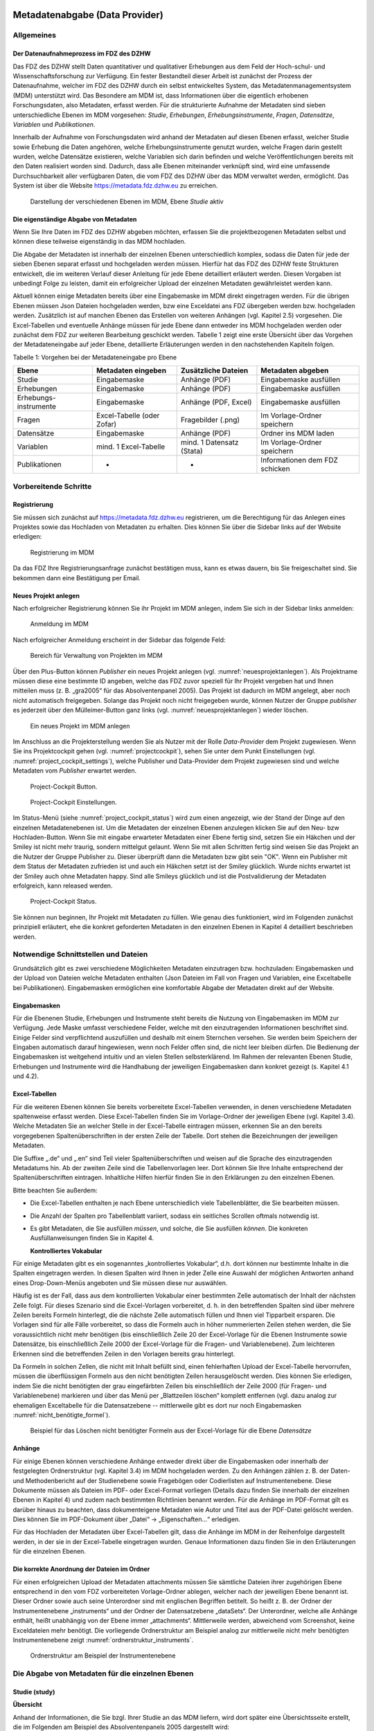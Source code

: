     .. _metadatenabgabe-label:

Metadatenabgabe (Data Provider)
===============================
.. index:: data provider, Datenaufnahme

Allgemeines
-----------

Der Datenaufnahmeprozess im FDZ des DZHW
~~~~~~~~~~~~~~~~~~~~~~~~~~~~~~~~~~~~~~~~

Das FDZ des DZHW stellt Daten quantitativer und qualitativer Erhebungen
aus dem Feld der Hoch-schul- und Wissenschaftsforschung zur Verfügung.
Ein fester Bestandteil dieser Arbeit ist zunächst der Prozess der
Datenaufnahme, welcher im FDZ des DZHW durch ein selbst entwickeltes
System, das Metadatenmanagementsystem (MDM) unterstützt wird. Das
Besondere am MDM ist, dass Informationen über die eigentlich erhobenen
Forschungsdaten, also Metadaten, erfasst werden. Für die strukturierte
Aufnahme der Metadaten sind sieben unterschiedliche Ebenen im MDM
vorgesehen: *Studie*, *Erhebungen*, *Erhebungsinstrumente*, *Fragen*,
*Datensätze*, *Variablen* und *Publikationen*.

Innerhalb der Aufnahme von Forschungsdaten wird anhand der Metadaten auf
diesen Ebenen erfasst, welcher Studie sowie Erhebung die Daten
angehören, welche Erhebungsinstrumente genutzt wurden, welche Fragen
darin gestellt wurden, welche Datensätze existieren, welche Variablen
sich darin befinden und welche Veröffentlichungen bereits mit den Daten
realisiert worden sind. Dadurch, dass alle Ebenen miteinander verknüpft
sind, wird eine umfassende Durchsuchbarkeit aller verfügbaren Daten, die
vom FDZ des DZHW über das MDM verwaltet werden, ermöglicht. Das System
ist über die Website https://metadata.fdz.dzhw.eu zu erreichen.


.. figure:: ./_static/01_de.png
   :name: mdm-ebenen

   Darstellung der verschiedenen Ebenen im MDM, Ebene *Studie* aktiv

Die eigenständige Abgabe von Metadaten
~~~~~~~~~~~~~~~~~~~~~~~~~~~~~~~~~~~~~~

Wenn Sie Ihre Daten im FDZ des DZHW abgeben möchten, erfassen Sie die
projektbezogenen Metadaten selbst und können diese teilweise
eigenständig in das MDM hochladen.

Die Abgabe der Metadaten ist innerhalb der einzelnen Ebenen
unterschiedlich komplex, sodass die Daten für jede der sieben Ebenen
separat erfasst und hochgeladen werden müssen. Hierfür hat das FDZ des
DZHW feste Strukturen entwickelt, die im weiteren Verlauf dieser
Anleitung für jede Ebene detailliert erläutert werden. Diesen Vorgaben
ist unbedingt Folge zu leisten, damit ein erfolgreicher Upload der
einzelnen Metadaten gewährleistet werden kann.

Aktuell können einige Metadaten bereits über eine Eingabemaske im MDM
direkt eingetragen werden. Für die übrigen Ebenen müssen Json Dateien
hochgeladen werden, bzw eine Exceldatei ans FDZ übergeben werden bzw.
hochgeladen werden.
Zusätzlich ist auf manchen Ebenen das Erstellen von
weiteren Anhängen (vgl. Kapitel 2.5) vorgesehen. Die Excel-Tabellen und
eventuelle Anhänge müssen für jede Ebene dann entweder ins MDM hochgeladen
werden oder zunächst dem
FDZ zur weiteren Bearbeitung geschickt werden. Tabelle 1 zeigt eine
erste Übersicht über das Vorgehen der Metadateneingabe auf jeder Ebene,
detaillierte Erläuterungen werden in den nachstehenden Kapiteln folgen.

Tabelle 1: Vorgehen bei der Metadateneingabe pro Ebene

+-----------------+-----------------+-----------------+-----------------+
| Ebene           | Metadaten       | Zusätzliche     | Metadaten       |
|                 | eingeben        | Dateien         | abgeben         |
+=================+=================+=================+=================+
| Studie          | Eingabemaske    | Anhänge (PDF)   | Eingabemaske    |
|                 |                 |                 | ausfüllen       |
+-----------------+-----------------+-----------------+-----------------+
| Erhebungen      | Eingabemaske    | Anhänge (PDF)   | Eingabemaske    |
|                 |                 |                 | ausfüllen       |
+-----------------+-----------------+-----------------+-----------------+
| Erhebungs-      | Eingabemaske    | Anhänge (PDF,   | Eingabemaske    |
| instrumente     |                 | Excel)          | ausfüllen       |
+-----------------+-----------------+-----------------+-----------------+
| Fragen          | Excel-Tabelle   | Fragebilder     | Im              |
|                 | (oder Zofar)    | (.png)          | Vorlage-Ordner  |
|                 |                 |                 | speichern       |
+-----------------+-----------------+-----------------+-----------------+
| Datensätze      | Eingabemaske    | Anhänge (PDF)   | Ordner ins MDM  |
|                 |                 |                 | laden           |
+-----------------+-----------------+-----------------+-----------------+
| Variablen       | mind. 1         | mind. 1         | Im              |
|                 | Excel-Tabelle   | Datensatz       | Vorlage-Ordner  |
|                 |                 | (Stata)         | speichern       |
+-----------------+-----------------+-----------------+-----------------+
| Publikationen   | -               | -               | Informationen   |
|                 |                 |                 | dem FDZ         |
|                 |                 |                 | schicken        |
+-----------------+-----------------+-----------------+-----------------+

Vorbereitende Schritte
----------------------

Registrierung
~~~~~~~~~~~~~

Sie müssen sich zunächst auf https://metadata.fdz.dzhw.eu registrieren,
um die Berechtigung für das Anlegen eines Projektes sowie das Hochladen
von Metadaten zu erhalten. Dies können Sie über die Sidebar links auf
der Website erledigen:


.. figure:: ./_static/02_de.png
   :name: registrierung

   Registrierung im MDM

Da das FDZ Ihre Registrierungsanfrage zunächst bestätigen muss, kann es
etwas dauern, bis Sie freigeschaltet sind. Sie bekommen dann eine
Bestätigung per Email.

Neues Projekt anlegen
~~~~~~~~~~~~~~~~~~~~~
.. index:: data provider, Datenaufnahme, Projekt anlegen

Nach erfolgreicher Registrierung können Sie ihr Projekt im MDM anlegen,
indem Sie sich in der Sidebar links anmelden:


.. figure:: ./_static/03_de.png
   :name: anmelden

   Anmeldung im MDM

Nach erfolgreicher Anmeldung erscheint in der Sidebar das folgende Feld:

.. figure:: ./_static/04_de.png
   :name: projektverwaltung

   Bereich für Verwaltung von Projekten im MDM

Über den Plus-Button können *Publisher* ein neues Projekt anlegen (vgl.
:numref:`neuesprojektanlegen`). Als Projektname müssen diese eine bestimmte ID
angeben, welche das FDZ zuvor speziell für Ihr Projekt vergeben hat und Ihnen
mitteilen muss (z. B. „gra2005“ für das Absolventenpanel 2005). Das
Projekt ist dadurch im MDM angelegt, aber noch nicht automatisch
freigegeben. Solange das Projekt noch nicht freigegeben wurde, können
Nutzer der Gruppe *publisher* es jederzeit über den Mülleimer-Button ganz links (vgl.
:numref:`neuesprojektanlegen`)
wieder löschen.

.. figure:: ./_static/05_de.png
   :name: neuesprojektanlegen

   Ein neues Projekt im MDM anlegen

Im Anschluss an die Projekterstellung werden Sie als Nutzer mit der Rolle
*Data-Provider* dem Projekt zugewiesen. Wenn Sie ins Projektcockpit gehen
(vgl. :numref:`projectcockpit`), sehen Sie unter dem Punkt Einstellungen
(vgl. :numref:`project_cockpit_settings`), welche Publisher und Data-Provider dem
Projekt zugewiesen sind und welche Metadaten vom *Publisher* erwartet werden.

.. figure:: ./_static/cockpit-button.png
   :name: projectcockpit

   Project-Cockpit Button.

.. figure:: ./_static/project_cockpit_settings.png
   :name: project_cockpit_settings

   Project-Cockpit Einstellungen.

Im Status-Menü (siehe :numref:`project_cockpit_status`) wird zum einen
angezeigt, wie der Stand der Dinge auf den einzelnen Metadatenebenen ist.
Um die Metadaten der einzelnen Ebenen anzulegen klicken Sie auf den Neu- bzw
Hochladen-Button. Wenn Sie mit eingabe erwarteter Metadaten einer Ebene fertig
sind, setzen Sie ein Häkchen und der Smiley ist nicht mehr traurig, sondern
mittelgut gelaunt.
Wenn Sie mit allen Schritten fertig sind
weisen Sie das Projekt an die Nutzer der Gruppe Publisher zu. Dieser überprüft
dann die Metadaten bzw gibt sein "OK".
Wenn ein Publisher mit dem Status der Metadaten zufrieden ist
und auch ein Häkchen setzt ist der Smiley glücklich. Wurde nichts erwartet ist
der Smiley auch ohne Metadaten happy. Sind alle Smileys glücklich und ist die
Postvalidierung der Metadaten erfolgreich, kann released
werden.

.. figure:: ./_static/project_cockpit_status.png
   :name: project_cockpit_status

   Project-Cockpit Status.




Sie können nun beginnen, Ihr Projekt mit Metadaten zu füllen. Wie genau
dies funktioniert, wird im Folgenden zunächst prinzipiell erläutert, ehe
die konkret geforderten Metadaten in den einzelnen Ebenen in Kapitel 4
detailliert beschrieben werden.

Notwendige Schnittstellen und Dateien
-------------------------------------

Grundsätzlich gibt es zwei verschiedene Möglichkeiten Metadaten
einzutragen bzw. hochzuladen: Eingabemasken und der Upload von Dateien welche
Metadaten enthalten (Json Dateien im Fall von Fragen und Variablen, eine
Exceltabelle bei Publikationen).
Eingabemasken ermöglichen eine komfortable Abgabe der Metadaten direkt
auf der Website.

Eingabemasken
~~~~~~~~~~~~~

Für die Ebenenen Studie, Erhebungen und Instrumente steht bereits die Nutzung
von Eingabemasken im MDM zur Verfügung. Jede Maske umfasst verschiedene
Felder, welche mit den einzutragenden Informationen beschriftet sind.
Einige Felder sind verpflichtend auszufüllen und deshalb mit einem
Sternchen versehen. Sie werden beim Speichern der Eingaben automatisch
darauf hingewiesen, wenn noch Felder offen sind, die nicht leer bleiben
dürfen. Die Bedienung der Eingabemasken ist weitgehend intuitiv und an
vielen Stellen selbsterklärend. Im Rahmen der relevanten Ebenen Studie,
Erhebungen und Instrumente wird die Handhabung der jeweiligen Eingabemasken dann
konkret gezeigt (s. Kapitel 4.1 und 4.2).

Excel-Tabellen
~~~~~~~~~~~~~~

Für die weiteren Ebenen können Sie bereits vorbereitete Excel-Tabellen
verwenden, in denen verschiedene Metadaten spaltenweise erfasst werden.
Diese Excel-Tabellen finden Sie im Vorlage-Ordner der jeweiligen Ebene
(vgl. Kapitel 3.4). Welche Metadaten Sie an welcher Stelle in der
Excel-Tabelle eintragen müssen, erkennen Sie an den bereits vorgegebenen
Spaltenüberschriften in der ersten Zeile der Tabelle. Dort stehen die
Bezeichnungen der jeweiligen Metadaten.

Die Suffixe „.de“ und „.en“ sind Teil vieler Spaltenüberschriften und
weisen auf die Sprache des einzutragenden Metadatums hin.
Ab der zweiten Zeile sind die Tabellenvorlagen leer. Dort können Sie Ihre
Inhalte entsprechend der Spaltenüberschriften eintragen. Inhaltliche
Hilfen hierfür finden Sie in den Erklärungen zu den einzelnen Ebenen.

Bitte beachten Sie außerdem:

-  Die Excel-Tabellen enthalten je nach Ebene unterschiedlich viele
   Tabellenblätter, die Sie bearbeiten müssen.

-  Die Anzahl der Spalten pro Tabellenblatt variiert, sodass ein
   seitliches Scrollen oftmals notwendig ist.

-  Es gibt Metadaten, die Sie ausfüllen *müssen*, und solche, die Sie
   ausfüllen *können*. Die konkreten Ausfüllanweisungen finden Sie in
   Kapitel 4.

   **Kontrolliertes Vokabular**

Für einige Metadaten gibt es ein sogenanntes „kontrolliertes Vokabular“,
d.h. dort können nur bestimmte Inhalte in die Spalten eingetragen
werden. In diesen Spalten wird Ihnen in jeder Zelle eine Auswahl der
möglichen Antworten anhand eines Drop-Down-Menüs angeboten und Sie
müssen diese nur auswählen.

Häufig ist es der Fall, dass aus dem kontrollierten Vokabular einer
bestimmten Zelle automatisch der Inhalt der nächsten Zelle folgt. Für
dieses Szenario sind die Excel-Vorlagen vorbereitet, d. h. in den
betreffenden Spalten sind über mehrere Zeilen bereits Formeln
hinterlegt, die die nächste Zelle automatisch füllen und Ihnen viel
Tipparbeit ersparen. Die Vorlagen sind für alle Fälle
vorbereitet, so dass die Formeln auch in höher nummerierten Zeilen
stehen werden, die Sie voraussichtlich nicht mehr benötigen (bis
einschließlich Zeile 20 der Excel-Vorlage für die Ebenen Instrumente
sowie Datensätze, bis einschließlich Zeile 2000 der Excel-Vorlage für
die Fragen- und Variablenebene). Zum leichteren Erkennen sind die
betreffenden Zeilen in den Vorlagen bereits grau hinterlegt.

Da Formeln in solchen Zellen, die nicht mit Inhalt befüllt sind,
einen fehlerhaften Upload der Excel-Tabelle hervorrufen,
müssen die überflüssigen Formeln aus den nicht benötigten Zeilen
herausgelöscht werden. Dies können Sie erledigen, indem Sie die nicht
benötigten der grau eingefärbten Zeilen bis einschließlich der Zeile 2000
(für Fragen- und Variablenebene) markieren und über das Menü per
„Blattzeilen löschen“ komplett entfernen (vgl. dazu analog zur ehemaligen
Exceltabelle für die Datensatzebene -- mittlerweile gibt es dort nur noch
Eingabemasken :numref:`nicht_benötigte_formel`).

.. figure:: ./_static/11_de.png
   :name: nicht_benötigte_formel

   Beispiel für das Löschen nicht benötigter Formeln aus der Excel-Vorlage für
   die Ebene *Datensätze*

Anhänge
~~~~~~~

Für einige Ebenen können verschiedene Anhänge entweder direkt über die
Eingabemasken oder innerhalb der festgelegten Ordnerstruktur (vgl.
Kapitel 3.4) im MDM hochgeladen werden. Zu den Anhängen zählen z. B. der
Daten- und Methodenbericht auf der Studienebene sowie Fragebögen oder
Codierlisten auf Instrumentenebene. Diese Dokumente müssen als Dateien
im PDF- oder Excel-Format vorliegen (Details dazu finden Sie innerhalb
der einzelnen Ebenen in Kapitel 4) und zudem nach bestimmten Richtlinien
benannt werden. Für die Anhänge im PDF-Format gilt es darüber hinaus zu
beachten, dass dokumenteigene Metadaten wie Autor und Titel aus der
PDF-Datei gelöscht werden. Dies können Sie im PDF-Dokument über „Datei“
-> „Eigenschaften…“ erledigen.

Für das Hochladen der Metadaten über Excel-Tabellen gilt, dass die
Anhänge im MDM in der Reihenfolge dargestellt werden, in der sie in der
Excel-Tabelle eingetragen wurden. Genaue Informationen dazu finden Sie
in den Erläuterungen für die einzelnen Ebenen.

Die korrekte Anordnung der Dateien im Ordner
~~~~~~~~~~~~~~~~~~~~~~~~~~~~~~~~~~~~~~~~~~~~

Für einen erfolgreichen Upload der Metadaten attachments müssen
Sie sämtliche Dateien ihrer zugehörigen Ebene entsprechend in den vom
FDZ vorbereiteten Vorlage-Ordner ablegen, welcher nach der jeweiligen
Ebene benannt ist. Dieser Ordner sowie auch seine Unterordner sind mit
englischen Begriffen betitelt. So heißt z. B. der Ordner der
Instrumentenebene „instruments“ und der Ordner der Datensatzebene
„dataSets“. Der Unterordner, welche alle Anhänge enthält, heißt
unabhängig von der Ebene immer „attachments“. Mittlerweile werden, abweichend
vom Screenshot, keine Exceldateien mehr benötigt. Die vorliegende Ordnerstruktur
am Beispiel analog zur mittlerweile nicht mehr benötigten Instrumentenebene
zeigt :numref:`ordnerstruktur_instruments`.

.. figure:: ./_static/12_de.png
   :name: ordnerstruktur_instruments

   Ordnerstruktur am Beispiel der Instrumentenebene

Die Abgabe von Metadaten für die einzelnen Ebenen
-------------------------------------------------

Studie (study)
~~~~~~~~~~~~~~

**Übersicht**

Anhand der Informationen, die Sie bzgl. Ihrer Studie an das MDM liefern,
wird dort später eine Übersichtsseite erstellt, die im Folgenden am
Beispiel des Absolventenpanels 2005 dargestellt wird:


.. figure:: ./_static/13_de.png
   :name: studienübersicht

   Studienübersicht im MDM am Beispiel des Absolventenpanels 2005

**Eine neue Studie anlegen**

Nachdem Sie ein neues Projekt erstellt haben (vgl. Kapitel 2.2), können
Sie nun innerhalb des Projektes eine Studie anlegen. Dazu finden Sie im
Reiter „Studien“ unten rechts auf der Seite einen orangefarbenen
Plus-Button. Wenn Sie mit dem Mauszeiger über diesen Button fahren,
erscheinen links davon zwei weiße Buttons (vgl. :numref:`studien_optionen`).

.. figure:: ./_static/14_de.png
   :name: studien_optionen

   Optionen für das Anlegen einer Studie

Mit einem Klick auf den weißen
Plus-Button öffnet sich die Eingabemaske, in der Sie Ihre Informationen
zur Studie ablegen können.

**Eingabemaske**

Die Eingabemaske auf Studienebene besteht aus den vier Abschnitten
„Details“, „Studienbeschreibung“, „Projektmitarbeiter(innen)“ sowie
„Materialien zu der Studie“. Der Abschnitt „Details“ ist der
umfangreichste und wird im Folgenden aufgrund der Veranschaulichung mit
bereits eingetragenen Informationen dargestellt (hier beispielhaft: 21.
Sozialerhebung):


.. figure:: ./_static/15_de.png
   :name: studienebene_eingabemaske

   Eingabemaske auf Studienebene, Abschnitt "Details" am Beispiel der 21.
   Sozialerhebung

Nach dem Öffnen der Eingabemaske erscheint ganz oben die aus ihrem
Projektnamen automatisch generierte ID für die Studienseite (s. rotes
Kästchen in :numref:`studienebene_eingabemaske`). Einige Felder, die Sie frei
ausfüllen können,
verfügen über einen Zeichenzähler, der Sie darüber informiert, wie viele
Zeichen Sie dort insgesamt eintragen dürfen und wie viele Zeichen Sie
bereits eingetragen haben (s. blaues Kästchen in
:numref:`studienebene_eingabemaske`). Außerdem
finden Sie teilweise Drop-Down-Menüs vor, in denen Sie aus vorgegebenen
Alternativen auswählen können (s. grünes Kästchen in
:numref:`studienebene_eingabemaske`).

Im zweiten Abschnitt der Eingabemaske müssen Sie eine Beschreibung Ihrer
Studie sowohl auf Deutsch als auch auf Englisch eingeben. Für ein
Beispiel ist im Folgenden die Beschreibung der 21. Sozialerhebung
abgebildet:


.. figure:: ./_static/16_de.png
   :name: eingabemaske_studienbeschreibung

   Eingabemaske auf Studienebene, Abschnitt "Studienbeschreibung" am Beispiel
   der 21. Sozialerhebung

Im dritten Abschnitt der Eingabemaske geben Sie die Mitarbeiter(innen)
Ihres Projekts ein. Für die Eingabe weiterer Personen klicken Sie
einfach auf den blauen Plus-Button (s.
:numref:`studienebene_eingabemaske_mitarbeiter`).
Wenn mindestens zwei
Personen eingetragen sind, erscheinen die Pfeil-Buttons als aktiv
(Farbwechsel von grau zu blau). Dann können Sie die Reihenfolge der
Personen ändern, indem Sie die Namen nach oben oder unten verschieben.
Links neben den bereits aufgeführten Personen erscheint in jeder Zeile
ein blauer Button mit einem Mülleimer-Symbol, mit dem Sie den jeweiligen
Namen wieder löschen können. Mit dem orangefarbenen Save-Button unten
rechts können Sie Ihre Eingaben jederzeit abspeichern. Dies müssen Sie
spätestens jetzt tun, da Sie ansonsten den letzten Abschnitt der
Eingabemaske („Materialien zu der Studie“) nicht bearbeiten können.

.. figure:: ./_static/17_de.png
   :name: studienebene_eingabemaske_mitarbeiter

   Eingabemaske auf Studienebene, Abschnitt "Projektmitarbeiter(innen)"

Im vierten und letzten Abschnitt der Eingabemaske können Sie Materialien
zur Studie ablegen. Dazu klicken Sie auf den blauen Plus-Button (s.
:numref:`eingabemaske_studie_materialien`), woraufhin sich ein Dialog öffnet,
in dem Sie eine Datei hochladen und diese näher beschreiben können.
Die hier relevanten Materialien sind momentan der deutsch- und
englischsprachige Daten- und Methodenbericht (DMB) sowie eine
englischsprachige *study overview*. [1]_ Die Eingaben müssen Sie
anschließend über den orangefarbenen Save-Button abspeichern.
Mit den Pfeil-Buttons können Sie dann ggf. die Reihenfolge bereits
eingegebener Materialien verändern. Wenn Sie eine geänderte Reihenfolge
beibehalten möchten, müssen Sie erneut speichern.

.. figure:: ./_static/18_de.png
   :name: eingabemaske_studie_materialien

   Eingabemasken auf Studienebene, Abschnitt "Materialien zu der Studie"

**Editieren und historisieren**

Falls Sie Ihre Informationen auf Studienebene nicht in einem Vorgang
eingeben und hochladen können oder möchten, ist es immer möglich, dass
Sie Ihre bisherigen Eingaben abspeichern und zu einem späteren Zeitpunkt
weiter bearbeiten. Hierfür wird Ihnen im Reiter „Studien“ am rechten
Rand neben Ihrer Studie ein Stift-Button angezeigt, über den Sie wieder
in die Eingabemaske gelangen (s. :numref:`bearbeitung_gespeicherte_studie`).

.. figure:: ./_static/19_de.png
   :name: bearbeitung_gespeicherte_studie

   Weitere Bearbeitung einer bereits abgespeicherten Studie

Ebenso können Sie ältere Versionen Ihrer abgespeicherten Eingaben
wiederherstellen, indem Sie im Bearbeitungsmodus den
Historisierungs-Button (blauer Pfeil-Button über dem Save-Button unten
rechts auf der Seite) verwenden (s. :numref:`versionierung`).


.. figure:: ./_static/20_de.png
   :name: versionierung

   Ältere Versionen einer Studie wiederherstellen

Bei einem Klick auf den Historisierungs-Button öffnet sich ein Dialog,
der die verschiedenen Versionen der Studie anzeigt (s. :numref:`historisierung_studie`). Zudem
sind der Name des Nutzers, der die entsprechende Version der Studie
gespeichert hat, sowie das Änderungsdatum sichtbar. Durch Klicken auf
die Version wird diese wiederhergestellt, aber nicht automatisch als
aktuelle Version gespeichert. Dies müsste über einen Klick auf den
Save-Button erfolgen. Zu beachten ist, dass Materialien zur Studie nicht
historisiert werden.


.. figure:: ./_static/21_de.png
   :name: historisierung_studie

   Dialog zur Historisierung innerhalb einer Studie

Erhebungen (surveys)
~~~~~~~~~~~~~~~~~~~~

**Übersicht**

Mit den Informationen über die Erhebung(en), die Sie innerhalb Ihrer
Studie durchgeführt haben, wird im MDM folgende Übersichtsseite
erstellt:

.. figure:: ./_static/22_de.png
   :name: erhebungsübersicht

   Erhebungsübersicht im MDM am Beispiel der ersten Welle (Bachelor) im Absolventenpanel 2005


**Eine neue Erhebung anlegen**

Wenn Sie eine Studie angelegt haben (vgl. Kapitel 4.1), können Sie über
den Reiter „Erhebungen“ eine neue Erhebung innerhalb Ihrer Studie
erstellen. Hierzu finden Sie unten rechts auf der Seite – ebenso wie bei
der Studie – einen orangefarbenen Plus-Button (vgl. :numref:`optionen_studie_anlegen`). Wenn
Sie mit dem Mauszeiger darüberfahren, erscheinen die beiden weißen
Buttons, von denen Sie den Plus-Button anklicken, um die Eingabemaske zu
öffnen. Bitte beachten Sie, dass Sie mehrere Erhebungen über die
Eingabemaske in der richtigen Reihenfolge eingeben müssen, da die IDs
beim Anlegen einer neuen Erhebung automatisch generiert werden und sich
später nicht mehr verändern lassen.

.. figure:: ./_static/23_de.png
   :name: optionen_studie_anlegen

   Optionen für das Anlegen einer Erhebung

**Eingabemaske**

Die Eingabemaske auf Erhebungsebene besteht aus den drei Abschnitten
„Details“, „Weitere Informationen zum Rücklauf“ sowie „Materialien zu
der Erhebung“. Im Folgenden wird der Abschnitt „Details“ – aufgrund der
Länge in zwei Teilen – dargestellt:

.. figure:: ./_static/24_de.png
   :name: eingabemaske_erhebung_details_1

   Eingabemaske der Erhebungsebene, Abschnitt "Details" Teil 1

Beim Anlegen einer Erhebung wird automatisch die ID auf Basis des
Projektnamens generiert (s. rotes Kästchen, :numref:`eingabemaske_erhebung_details_1`,
hier als Beispiel der 21. Sozialerhebung). Neben den bereits aus der Studienebene
bekannten Funktionen gibt es in dieser Eingabemaske zusätzlich eine
Kalenderfunktion (s. blaue Kästchen, :numref:`eingabemaske_erhebung_details_1`),
welche die Feldzeit des
Projekts erfasst und in :numref:`kalender_erhebung` dargestellt ist:


.. figure:: ./_static/25_de.png
   :name: kalender_erhebung

   Kalenderfunktion auf der Erhebungsebene

Im zweiten Teil der Eingabemaske für die Erhebungsebene gibt es die
Besonderheit, dass sich die Rücklaufquote automatisch ermitteln lässt
(s. :numref:`eingabemaske_erhebungsebene_details_2`). Sie können den Rücklauf auch manuell eingeben. Hierbei ist
zu jedoch beachten, dass sich bereits eingegebene Zahlen bei Brutto- und
Netto-Stichprobe bei nicht automatisch anpassen.

.. figure:: ./_static/26_de.png
   :name: eingabemaske_erhebungsebene_details_2

   Eingabemaske der Erhebungsebene, Abschnitt "Details" Teil 2

Um den nächsten Abschnitt in der Eingabemaske („Weitere Informationen
zum Rücklauf“ [2]_) bearbeiten zu können, müssen Sie die bisherigen
Eingaben abspeichern. Dann können Sie deutschsprachige und/oder
englischsprachige Grafiken zum Rücklauf entweder über den blauen
Plus-Button oder per Drag & Drop hochladen und dann mit dem Save-Button
speichern. Diese Grafiken dürfen im svg-, png- oder auch PDF-Format
vorliegen. Über den Button mit dem Mülleimer-Symbol lassen sich
hochgeladene Dateien wieder löschen (s. :numref:`weitere_infos_rücklauf`).


.. figure:: ./_static/27_de.png
   :name: weitere_infos_rücklauf

   Eingabemaske der Erhebungsebene, Abschnitt „Weitere Informationen zum Rücklauf“

Im letzten Abschnitt der Eingabemaske können – wie auch bei der Studie –
Materialien hinzugefügt werden (s. :numref:`eingabemaske_erhebung_materialien`).
Die Funktionsweise ist identisch zu der auf Studienebene. [3]_

.. figure:: ./_static/28_de.png
   :name: eingabemaske_erhebung_materialien

   Eingabemaske der Erhebungsebene, Abschnitt „Materialien zu der Erhebung“

**Editieren und historisieren**

Falls Sie Ihre Informationen auf Erhebungsebene nicht in einem Vorgang
eingeben und hochladen können oder möchten, ist es immer möglich, dass
Sie Ihre bisherigen Eingaben abspeichern und zu einem späteren Zeitpunkt
weiter bearbeiten. Hierfür wird Ihnen im Reiter „Erhebungen“ am rechten
Rand ein Stift-Button angezeigt, über den Sie wieder in die Eingabemaske
gelangen. Außerdem finden Sie dort auch einen Button mit
Mülleimer-Symbol, mit dem Sie die Erhebung komplett löschen können (s.
:numref:`bearbeitung_erhebung`).

.. figure:: ./_static/29_de.png
   :name: bearbeitung_erhebung

   Weitere Bearbeitung einer bereits abgespeicherten Erhebung

Es ist außerdem möglich, ältere Versionen der bereits gespeicherten
Eingaben wiederherzustellen. Im Bearbeitungsmodus gibt es auch auf der
Erhebungsebene einen Historisierungs-Button, den Sie rechts unten über
dem Save-Button betätigen können (s. :numref:`version_erhebung_wiederherstellen`).

.. figure:: ./_static/30_de.png
   :name: version_erhebung_wiederherstellen

   Ältere Versionen einer Erhebung wiederherstellen

Bei einem Klick auf den Historisierungs-Button öffnet sich ein Dialog,
der die verschiedenen Versionen der Erhebung anzeigt (s. :numref:`historisierungsdialog_erhebung`). Zudem
sind der Name des Nutzers, der die entsprechende Version der Studie
gespeichert hat, sowie das Änderungsdatum sichtbar. Durch Klicken auf
die Version wird diese wiederhergestellt, aber nicht automatisch als
aktuelle Version gespeichert. Dies müsste über einen Klick auf den
Save-Button erfolgen. Zu beachten ist, dass Materialien zur Erhebung
nicht historisiert werden.

.. figure:: ./_static/31_de.png
   :name: historisierungsdialog_erhebung

   Dialog zur Historisierung innerhalb einer Erhebung

Erhebungsinstrumente (instruments)
~~~~~~~~~~~~~~~~~~~~~~~~~~~~~~~~~~

**Übersicht**

Wenn Sie Informationen über Ihre Erhebungsinstrumente aufnehmen, wird
folgende Übersicht im MDM erstellt:

.. figure:: ./_static/32_0.png
   :name: instrumentenübersicht_fragebogen

   Instrumentenübersicht im MDM am Beispiel des Fragebogens der ersten Welle im Absolventenpanel 2005

**Eingabemaske**

Erhebungsinstrumente lassen sich per Eingabemaske erfassen und editieren.
Dafür darf die Studie aktuell nicht released sein.
Um ein Erhebungsinstrument mittels Eingabemaske anzulegen muss man sich im Datenaufbereitungsprojekt im
Instrumentereiter befinden. Anschließend wird der Plusbutton gedrückt und es öffnet sich
der Dialog um ein neues Instrument anzulegen.

.. figure:: ./_static/add_instrument_de.png
   :scale: 50 %
   :name: instruments_plusbutton

   Plusbutton


.. figure:: ./_static/add_instrument_manually_de.png
   :scale: 50 %
   :name: instruments_manuell_anlegen

   Manuelles Anlegen des Instruments.


Die Eingabemaske besteht
aus den Pflichtfeldern Beschreibung, Titel, Typ und Erhebung, sowie
den nicht verpflichtenden Feldern Untertitel und Anmerkungen.

Des weiteren können weitere Materialien zum Instrument
hochgeladen werden. Um weitere Materialien hochzuladen muss zunächst das Instrument abgespeichert sein.
Im Anschluss muss der Plusbutton gedrückt werden, woraufhin sich ein Dialog öffnet (s.
:numref:`instruments_anhang_dialog`), in welchem der Anhang hochgeladen werden kann und Metadaten zur Datei
eingegeben werden können. Um die Datei hochzuladen wird auf den Büroklammer-Button gedrückt und es öffnet sich ein
weiterer Dialog. Alle Felder dieses Dialogs sind verpflichtend. Anschließend lässt sich der Anhang mit dem
Speichern-Button (Diskettensymbol unten rechts) speichern.


.. figure:: ./_static/instruments_anhang_dialog.png
   :name: instruments_anhang_dialog

   Instrumente Anhang


Zu den möglichen Anhängen zählen z. B. Fragebögen, Variablenfragebögen
sowie Filterführungsdiagramme [4]_. Diese müssen als PDF-Dateien
vorliegen. [5]_ Außerdem können an dieser Stelle Codierlisten, welche
als Excel-Tabelle vorliegen müssen, erfasst werden. Alle Anhänge werden
im Ordner *attachments* abgelegt.

Für den Upload der Dateien ins MDM muss die Ordnerstruktur wie in
:numref:`ordnerstruktur_instruments_2` vorliegen.

.. figure:: ./_static/32_1_de.png
   :name: ordnerstruktur_instruments_2

   Ordnerstruktur: Inhalt des Ordners instruments

Hochladen können Sie den Ordner im Reiter Instrumente entweder über den
orangefarbenen Plus-Button (unten rechts) oder per Drag & Drop.

Fragen (questions) [6]_
~~~~~~~~~~~~~~~~~~~~~~~

**Übersicht**

Zu den einzelnen Fragen eines Instruments (sprich: Fragebogen) können
Sie Informationen in das MDM übermitteln, in welchem dann für jede Frage
folgende Übersichtsseite erstellt wird:


.. figure:: ./_static/33_de.png
   :name: fragenübersicht

   Fragenübersicht im MDM am Beispiel der Frage 1.1 des Fragebogens der ersten
   Welle im Absolventenpanel 2005

Auf dieser Ebene werden Informationen über alle Fragen für jedes
einzelne Erhebungsinstrument einer Studie abgeben. Der
Einspeisungsprozess dieser Informationen hängt vom Typ des
Erhebungsinstrumentes ab. Während Daten aus Onlinebefragungen, die mit
ZOFAR, dem Datenerhebungssystem den DZHW, durchgeführt wurden, direkt
aus dem System heraus extrahiert werden (siehe **Questions (ZOFAR)**),
müssen Daten aus allen anderweitig durchgeführten Befragungen – sowohl
andere Onlinebefragungen als auch PAPI-Befragungen – manuell erfasst
werden (siehe **Questions (manuell)**). Im Folgenden werden beide
Vorgehensweisen schrittweise beschrieben.

Questions (manuell)
~~~~~~~~~~~~~~~~~~~

**Excel-Tabelle**

Um Metadaten auf der Fragenebene in manueller Weise zu erfassen, müssen
Sie die Excel-Datei *questions.xlsx* ausfüllen, welche die beiden
Tabellenblätter *questions* und *images* beinhaltet. Sie können alle
Fragen aus allen Erhebungsinstrumenten in einer einzigen Exceltabelle
erfassen:

Tabelle 3: Ausfüllanweisungen für die Excel-Tabelle "questions"

+-----------------------+-----------------------+-----------------------+
| **Tabellenblatt 1:                                                    |
| questions**                                                           |
+=======================+=======================+=======================+
| Es können mehrere                                                     |
| Fragen eingetragen                                                    |
| werden (= mehrere                                                     |
| Zeilen möglich, eine                                                  |
| Frage pro Zeile)                                                      |
+-----------------------+-----------------------+-----------------------+
| **Spaltenüberschrift**| **Muss ich das        | **Was muss ich        |
|                       | ausfüllen?**          | eintragen?**          |
+-----------------------+-----------------------+-----------------------+
| indexInInstrument     | Ja                    | Nummer der Frage im   |
|                       |                       | Fragebogen, nach der  |
|                       |                       | die Reihenfolge       |
|                       |                       | festgelegt wird       |
|                       |                       | (ganzzahlig)          |
+-----------------------+-----------------------+-----------------------+
| questionNumber        | Ja                    | Fragenummer,          |
|                       |                       | idealerweise          |
|                       |                       | selbsterklärend aus   |
|                       |                       | Instrument (z. B.     |
|                       |                       | 1.1)                  |
+-----------------------+-----------------------+-----------------------+
| instrumentNumber      | Ja                    | Nummer des            |
|                       |                       | Instruments           |
+-----------------------+-----------------------+-----------------------+
| questionsText.de/en   | Ja                    | „Übergreifender“      |
|                       |                       | Fragetext, bei        |
|                       |                       | Itembatterien oder    |
|                       |                       | komplexen Fragen der  |
|                       |                       | einleitende           |
|                       |                       | Fragetext. Bei        |
|                       |                       | „einfachen“           |
|                       |                       | Fragetypen der        |
|                       |                       | komplette Fragetext.  |
+-----------------------+-----------------------+-----------------------+
| instruction.de/en     | Nein                  | wenn vorhanden,       |
|                       |                       | Anweisungstext der    |
|                       |                       | Frage                 |
+-----------------------+-----------------------+-----------------------+
| introduction.de/en    | Nein                  | wenn vorhanden,       |
|                       |                       | Einleitungstext der   |
|                       |                       | Frage                 |
+-----------------------+-----------------------+-----------------------+
| type.de/en            | Ja                    | de: „Einfachnennung“, |
|                       |                       | „Offen“,              |
|                       |                       | „Mehrfachnennung“,    |
|                       |                       | „Itembatterie“ oder   |
|                       |                       | „Matrix“ (eine        |
|                       |                       | Anleitung zur         |
|                       |                       | Einteilung der        |
|                       |                       | verschiedenen         |
|                       |                       | Fragetypen kann unter |
|                       |                       | https://github.com/dz |
|                       |                       | hw/metadatamanagement |
|                       |                       | /files/1421895/Anleit |
|                       |                       | ung_Vergabe_Fragetype |
|                       |                       | n.docx                |
|                       |                       | gefunden werden)      |
|                       |                       |                       |
|                       |                       | en: „Single Choice“,  |
|                       |                       | „Open“, „Multiple     |
|                       |                       | Choice“, „Item Set“   |
|                       |                       | or „Grid“.            |
+-----------------------+-----------------------+-----------------------+
| topic.de/en           | Nein                  | Themenblock, in dem   |
|                       |                       | die Frage im          |
|                       |                       | Instrument            |
|                       |                       | eingeordnet ist       |
|                       |                       | (idealerweise direkt  |
|                       |                       | aus Instrument        |
|                       |                       | entnehmbar)           |
+-----------------------+-----------------------+-----------------------+
| successorNumbers      | Nein                  | Fragenummern der      |
|                       |                       | nachfolgenden         |
|                       |                       | Frage(n) (Angabe in   |
|                       |                       | einer Zeile durch     |
|                       |                       | Komma getrennt)       |
+-----------------------+-----------------------+-----------------------+
| technicalRepresentati | x\*                   | Herkunft des          |
| on.type               |                       | Codeschnipsels (z. B. |
|                       |                       | „ZOFAR-Question       |
|                       |                       | Markup Language“)     |
+-----------------------+-----------------------+-----------------------+
| technicalRepresentati | x\*                   | Technische Sprache    |
| on.language           |                       | des Codeschnipsels    |
|                       |                       | (z. B. XML)           |
+-----------------------+-----------------------+-----------------------+
| technicalRepresentati | x\*                   | Codeschnipsel, um     |
| on.source             |                       | Frage technisch       |
|                       |                       | abbilden zu können    |
|                       |                       | (z. B. QML-Schnipsel) |
+-----------------------+-----------------------+-----------------------+
| additionalQuestionTex | Nein                  | Weitere Ausführungen  |
| t.de/.en              |                       | der Frage, die nicht  |
|                       |                       | im Fragetext stehen,  |
|                       |                       | wie z. B. der         |
|                       |                       | Itemtext (bei         |
|                       |                       | Itembatterien) oder   |
|                       |                       | Antworttext (bei      |
|                       |                       | Mehrfachnennungen).   |
|                       |                       | Aktuell ist diese     |
|                       |                       | Information für den   |
|                       |                       | Nutzenden des MDM     |
|                       |                       | nicht sichtbar,       |
|                       |                       | sondern wird nur bei  |
|                       |                       | einer Volltextsuche   |
|                       |                       | berücksichtigt.       |
+-----------------------+-----------------------+-----------------------+
| annotations.de/en     | Nein                  | Anmerkungen zur Frage |
+-----------------------+-----------------------+-----------------------+

x\* = nur, wenn technicalRepresentation vorhanden (wird dann automatisch
von ZOFAR geliefert)

+-----------------------+-----------------------+-----------------------+
| **Tabellenblatt 2:                                                    |
| images**                                                              |
+=======================+=======================+=======================+
| Es können mehrere                                                     |
| Bilder eingetragen                                                    |
| werden (= mehrere                                                     |
| Zeilen möglich, ein                                                   |
| Bild pro Zeile)                                                       |
+-----------------------+-----------------------+-----------------------+
| **Spaltenüberschrift**| **Muss ich das        | **Was muss ich        |
|                       | ausfüllen?**          | eintragen?**          |
+-----------------------+-----------------------+-----------------------+
| fileName              | Ja                    | Dateiname des Bildes  |
|                       |                       | (z.B. „1.1_1.png“)    |
+-----------------------+-----------------------+-----------------------+
| questionNumber        | Ja                    | Dem Bild zugeordnete  |
|                       |                       | Fragenummer           |
+-----------------------+-----------------------+-----------------------+
| instrumentNumber      | Ja                    | Nummer des zum Bild   |
|                       |                       | gehörenden            |
|                       |                       | Instruments           |
+-----------------------+-----------------------+-----------------------+
| language              | Ja                    | Sprache des Bildes    |
|                       |                       |                       |
|                       |                       | *Bitte verwenden Sie  |
|                       |                       | eine Abkürzung nach   |
|                       |                       | ISO 639-1*:           |
|                       |                       | z. B. „de“, „en“      |
+-----------------------+-----------------------+-----------------------+
| indexInQuestion       | Ja                    | Auf das wievielte     |
|                       |                       | Bild der Frage        |
|                       |                       | bezieht sich die      |
|                       |                       | Zeile? (Liegt pro     |
|                       |                       | Frage nur ein Bild    |
|                       |                       | vor, steht hier immer |
|                       |                       | 1)                    |
+-----------------------+-----------------------+-----------------------+

Mit dem zweiten Tabellenblatt *images* erfassen Sie Informationen zu den
Fragebildern, welche Sie für jede Frage mit hochladen müssen. Zu jeder
Frage muss mindestens ein Bild (es können auch mehrere sein) im
png-Format vorhanden sein. Die Fragebilder können z. B. mit Ragtime
extrahiert werden, sofern der Fragebogen auch mit Ragtime erstellt
wurde. Ansonsten lassen sich die Fragebilder auch aus einer PDF-Datei
erstellen. [7]_ Anleitung für beiden Varianten finden Sie unter
https://github.com/dzhw/metadatamanagement-io/wiki/Bilderfassung-aus-RagTime
und
https://github.com/dzhw/metadatamanagement-io/wiki/Bilderfassung-aus-pdf.

Die fertig ausgefüllte Excel-Datei sowie die Bilder zu den Fragen
speichern Sie dann in dem Ordner, den das FDZ für Sie vorbereitet hat.
Das FDZ greift daraufhin auf die Dateien zu, verarbeitet sie weiter und
lädt die Metadaten für die Fragenebene dann selbst ins MDM.

Questions (Zofar)
~~~~~~~~~~~~~~~~~

Bei Onlinebefragungen mit Zofar können die Metadaten für Fragen
automatisch extrahiert werden (.jsons + .pngs).

Der Prozess befindet sich gerade im Aufbau...

Datensätze (dataSets)
~~~~~~~~~~~~~~~~~~~~~

**Übersicht**

Mit den Informationen über die Datensätze, welche Sie aus den Daten
Ihrer Studie erstellt haben, wird für jeden dieser Datensätze folgende
Übersicht im MDM angezeigt:


.. figure:: ./_static/34_0.png
   :name: datensatzübersicht

   Datensatzübersicht im MDM am Beispiel des Personendatensatzes (Bachelor) im Absolventenpanel 2005

**Eingabemaske**

Datensätze lassen sich auch per Eingabemaske anlegen und editieren.
Hierfür muss man auf den Reiter Datensätze klicken (:numref:`mdm-ebenen`),
anschließend auf das Plussymbol (:numref:`neuerdatensatz`) in der unteren rechten Ecke klicken und dann auf das Stiftsymbol (:numref:`stiftdatensatz`)
("Klicken um einen Datensatz manuell zu erstellen").

.. figure:: ./_static/new_dataset_de.png
   :name: neuerdatensatz

   Neuen Datensatz hinzufügen.

.. figure:: ./_static/new_dataset_step2_de.png
   :name: stiftdatensatz

   Klicken um einen Datensatz manuell zu erstellen.

Die mit * markierten Felder sind verpflichtend.
Die verknüpften Erhebungen werden nach einem Klick in das Feld "Erhebungen" automatisch
vorgeschlagen und können per Klick ausgewählt werden.
Im Anschluss werden die Subdatensätze per Eingabemaske auf der selben Seite eingegeben.
Weitere Subdatensätze können per Klick auf das Plussymbol hinzugefügt werden.
Nachdem gespeichert wurde, lassen sich weitere Materialien zum Datensatz hinzufügen.

Wenn Sie Materialien auf Ebene der Datensätze haben, können Sie diese
auch hier wieder im Ordner *attachments* ablegen. [9]_

Variablen (variables) [10]_
~~~~~~~~~~~~~~~~~~~~~~~~~~~

**Übersicht**

Anhand der Informationen, die Sie auf Ebene der Variablen abgeben, wird
für jede Variable eine Übersichtsseite im MDM erstellt:


.. figure:: ./_static/35_de.png
   :name: variablenübersicht

   Variablenübersicht im MDM am Beispiel der Variable "1. Studium: Beginn
   (Semester)" im Absolventenpanel 2005, erste Welle (BA)

Die Erstellung der Variablenebene beinhaltet einerseits recht viel
Aufwand, da für jeden Datensatz eine eigene Excel-Tabelle mit
Informationen zu allen Variablen geliefert werden muss. Viele
Informationen müssen manuell eingetragen werden, einige können – sofern
die Befragung über Zofar stattgefunden hat – auch direkt aus Zofar
extrahiert werden oder sogar aus der Excel-Tabelle der Frageebene
importiert werden.

Die Variablenebene ist andererseits sehr wertvoll im Hinblick auf die
Nachnutzbarkeit der Forschungsdaten. Wenn Metadaten auf dieser Ebene
vorhanden sind, können die dazugehörigen Daten auch aus inhaltlicher
Sicht umfassend durchsucht werden, sodass Analysepotential auch für sehr
spezielle Fragestellungen direkt sichtbar wird.

Für die Darstellung der Metadatenaufnahme auf Variablenebene gilt es
noch folgende Dinge zu beachten:

-  Wenn Sie mehrere Datensätze liefern: Es darf kein Variablenname
   doppelt vorkommen.

-  Missings müssen global definiert sein, d. h. sie müssen für alle
   Variablen eines Datensatzes gelten.

**Excel-Tabelle**

Ausfüllen müssen Sie je nach Anzahl der Datensätze mindestens eine
Excel-Datei mit dem Namen *vimport_ds\ *\ **Nr.**\ *.xlsx*, wobei die
**„\ Nr.\ “** im Dateinamen der Nummer des dazugehörigen Datensatzes
entsprechen muss, d. h. die Variablen des Datensatzes mit der Nummer 1
muss *vimport_ds1.xlsx* heißen usw. Die Datei enthält die beiden
Tabellenblätter *variables* und *relatedQuestions*.

Tabelle 5: Ausfüllanweisungen für die Excel-Tabelle "vimport_ds*Nr*."

+-----------------------+-----------------------+-----------------------+
| **Tabellenblatt 1:                                                    |
| variables**                                                           |
+=======================+=======================+=======================+
| Es können mehrere                                                     |
| Variablen eingetragen                                                 |
| werden (= mehrere                                                     |
| Zeilen möglich, eine                                                  |
| Variable pro Zeile)                                                   |
+-----------------------+-----------------------+-----------------------+
| **Spaltenüberschrift**| **Muss ich das        | **Was muss ich        |
|                       | ausfüllen?**          | eintragen?**          |
+-----------------------+-----------------------+-----------------------+
| name                  | Ja                    | Variablenname         |
+-----------------------+-----------------------+-----------------------+
| surveyNumbers         | Ja\*                  | Angabe aller der      |
|                       |                       | Variablen zugehörigen |
|                       |                       | Erhebungsnummern (in  |
|                       |                       | einer Zelle durch     |
|                       |                       | Komma getrennt)       |
+-----------------------+-----------------------+-----------------------+
| scaleLevel.de/.en     | Ja                    | de: „nominal“,        |
|                       |                       | „ordinal“,            |
|                       |                       | „intervall“ oder      |
|                       |                       | „verhältnis“          |
|                       |                       | en: „nominal“,        |
|                       |                       | „ordinal“,            |
|                       |                       | „intervall“ or        |
|                       |                       | „ratio“               |
+-----------------------+-----------------------+-----------------------+
| panelIdentifier       | Nein\*                | Identifier zur        |
|                       |                       | eindeutigen Zuordnung |
|                       |                       | von Panelvariablen.   |
|                       |                       | Präfix muss aus der   |
|                       |                       | Projekt-ID + Nummer   |
|                       |                       | des Datensatzes       |
|                       |                       | bestehen (Beispiel:   |
|                       |                       | *gra2005-ds1*), der   |
|                       |                       | hintere Teil des      |
|                       |                       | Identifiers ist       |
|                       |                       | beliebig wählbar,     |
|                       |                       | muss aber eindeutig   |
|                       |                       | sein.                 |
|                       |                       | Beispiel: Sind die    |
|                       |                       | Variablen *astu01a*   |
|                       |                       | und *bstu01a* aus dem |
|                       |                       | 1. Datensatz des      |
|                       |                       | Projekts *gra2005*    |
|                       |                       | Panelvariablen, so    |
|                       |                       | könnte der Identifier |
|                       |                       | *gra2005-ds1-stu01a*  |
|                       |                       | lauten.               |
+-----------------------+-----------------------+-----------------------+
| annotations.de/en     | Nein                  | Anmerkungen zur       |
|                       |                       | Variablen             |
+-----------------------+-----------------------+-----------------------+
| accessWays            | Ja\*                  | Mögliche Zugangswege: |
|                       |                       | Download-CUF,         |
|                       |                       | Download-SUF,         |
|                       |                       | Remote-Desktop-SUF,   |
|                       |                       | On-Site-SUF.          |
|                       |                       | Bei mehreren          |
|                       |                       | Zugangswegen sind den |
|                       |                       | verschiedenen         |
|                       |                       | Zugangswegen          |
|                       |                       | entsprechend Spalten  |
|                       |                       | vorhanden, die mit    |
|                       |                       | „nicht verfügbar im … |
|                       |                       | “ überschrieben sind. |
|                       |                       | Für jede Variable     |
|                       |                       | muss dann ein „x“     |
|                       |                       | gesetzt werden, wenn  |
|                       |                       | ´diese über den       |
|                       |                       | jeweiligen Zugangsweg |
|                       |                       | nicht vorhanden ist.  |
+-----------------------+-----------------------+-----------------------+
| filterDetails.descrip | Nein                  | Verbalisierte         |
| tion.de/.en           |                       | Beschreibung des      |
|                       |                       | Variablenfilters      |
+-----------------------+-----------------------+-----------------------+
| filterDetails.express | Ja, wenn Filter       | Regel, die in der     |
| ion [11]_             | vorhanden             | angegebenen „Sprache“ |
|                       |                       | (.expressionLanguage) |
|                       |                       | beschreibt, welche    |
|                       |                       | Teilpopulation zu     |
|                       |                       | dieser Variable hin   |
|                       |                       | gefiltert wurde (auch |
|                       |                       | verschachtelte        |
|                       |                       | Filterführung wird    |
|                       |                       | beachtet (PAPI))      |
+-----------------------+-----------------------+-----------------------+
| filterDetails.express | Ja, wenn Filter       | Sprache des           |
| ionLanguage [12]_     | vorhanden             | Filterausdrucks:      |
|                       |                       | „Stata“               |
+-----------------------+-----------------------+-----------------------+
| generationDetails.des | Nein                  | Beschreibung, wie die |
| cription.de/.en       |                       | Variable erzeugt      |
|                       |                       | wurde, wenn sie nicht |
|                       |                       | direkt aus dem        |
|                       |                       | Fragebogen abgelesen  |
|                       |                       | werden kann           |
|                       |                       | (`Beispiel <https://m |
|                       |                       | etadata.fdz.dzhw.eu/# |
|                       |                       | !/de/variables/var-gr |
|                       |                       | a2005-ds1-aocc221j_g1 |
|                       |                       | r$?search-result-inde |
|                       |                       | x=1>`__,              |
|                       |                       | siehe Abschnitt       |
|                       |                       | "Generierungsdetails")|
+-----------------------+-----------------------+-----------------------+
| generationDetails.rul | Ja, wenn Variable     | Regel, die in der     |
| e                     | generiert             | angegebenen „Sprache“ |
|                       |                       | (.ruleExpressionLangu |
|                       |                       | age)                  |
|                       |                       | beschreibt, wie die   |
|                       |                       | Variable erzeugt      |
|                       |                       | wurde                 |
|                       |                       | (`Beispiel <https://m |
|                       |                       | etadata.fdz.dzhw.eu/# |
|                       |                       | !/de/variables/var-gr |
|                       |                       | a2005-ds1-afec021k_g2 |
|                       |                       | $?search-result-index |
|                       |                       | =1>`__,               |
|                       |                       | siehe Abschnitt       |
|                       |                       | „Generierungsregel    |
|                       |                       | (Stata)“)             |
+-----------------------+-----------------------+-----------------------+
| generationDetails.rul | Ja, wenn Variable     | Sprache der           |
| eExpressionLanguage   | generiert             | Erzeugungsregel:      |
|                       |                       | „Stata“ oder „R“      |
+-----------------------+-----------------------+-----------------------+
| derivedVariablesIdent | Nein\*                | Identifier zur        |
| ifier                 |                       | eindeutigen Zuordnung |
|                       |                       | von abgeleiteten      |
|                       |                       | Variablen. Präfix     |
|                       |                       | muss aus der          |
|                       |                       | Projekt-ID + Nummer   |
|                       |                       | des Datensatzes       |
|                       |                       | bestehen (Beispiel:   |
|                       |                       | *gra2005-ds1*), der   |
|                       |                       | hintere Teil des      |
|                       |                       | Identifiers ist frei  |
|                       |                       | wählbar, muss aber    |
|                       |                       | eindeutig sein.       |
|                       |                       |                       |
|                       |                       | Beispiel: Wurde die   |
|                       |                       | Variable *astu01a_g1* |
|                       |                       | aus *astu01a*         |
|                       |                       | abgeleitet, so könnte |
|                       |                       | der Identifier        |
|                       |                       | *gra2005-ds1-astu*    |
|                       |                       | lauten.               |
|                       |                       |                       |
|                       |                       | Wichtig: Alle         |
|                       |                       | Variablen, aus denen  |
|                       |                       | die abgeleitete       |
|                       |                       | Variable entstanden   |
|                       |                       | ist, müssen           |
|                       |                       | berücksichtigt werden |
|                       |                       | (sowohl aufwärts als  |
|                       |                       | auch abwärts).        |
|                       |                       |                       |
|                       |                       | Beispiel: Von der     |
|                       |                       | tatsächlichen         |
|                       |                       | Hochschule wird       |
|                       |                       | sowohl der            |
|                       |                       | Hochschulort          |
|                       |                       | (West-/Ostdeutschland |
|                       |                       | )                     |
|                       |                       | als auch der          |
|                       |                       | Hochschulort nach     |
|                       |                       | Bundesländern         |
|                       |                       | abgeleitet.           |
+-----------------------+-----------------------+-----------------------+
| doNotDisplayThousands | Nein                  | Wenn bei der Anzeige  |
| Seperator             |                       | der Werte einer       |
|                       |                       | Variablen *keine*     |
|                       |                       | Tausendertrennzeichen |
|                       |                       | angezeigt werden      |
|                       |                       | sollen, muss hier     |
|                       |                       | "true" angezeigt      |
|                       |                       | werden (z. B.         |
|                       |                       | Jahreszahlen). Bleibt |
|                       |                       | das Feld leer, wird   |
|                       |                       | dies als "false"      |
|                       |                       | interpretiert, d.h.   |
|                       |                       | es werden             |
|                       |                       | Tausendertrennzeichen |
|                       |                       | angezeigt.            |
+-----------------------+-----------------------+-----------------------+

\* Wenn eigene Konventionen verwendet werden, muss das Feld manuell
ausgefüllt werden. Bei Verwendung von FDZ-eigenen Schemata kann dieses
Feld auch leer gelassen werden.

+-----------------------+-----------------------+-----------------------+
| **Tabellenblatt 2:                                                    |
| relatedQuestions**                                                    |
+=======================+=======================+=======================+
| **Variablen, die mit                                                  |
| mehreren Fragen                                                       |
| verbunden sind,                                                       |
| können mehrfach                                                       |
| aufgeführt werden.                                                    |
| Variablen, die keiner                                                 |
| Frage (oder keinem                                                    |
| Instrument)                                                           |
| zugeordnet sind,                                                      |
| müssen nicht                                                          |
| eingetragen werden.**                                                 |
+-----------------------+-----------------------+-----------------------+
| Es können mehrere                                                     |
| verbundene Fragen                                                     |
| eingetragen werden (=                                                 |
| mehrere Zeilen, eine                                                  |
| verbundene Frage pro                                                  |
| Zeile)                                                                |
+-----------------------+-----------------------+-----------------------+
| **Spaltenüberschrift**| **Muss ich das        | **Was muss ich        |
|                       | ausfüllen?**          | eintragen?**          |
+-----------------------+-----------------------+-----------------------+
| name                  | Ja                    | Variablenname         |
+-----------------------+-----------------------+-----------------------+
| relatedQuestionString | Nein                  | Text, der den         |
| s.de/.en              |                       | Frageinhalt der       |
|                       |                       | Variable darstellt.   |
|                       |                       | Also Fragetext der    |
|                       |                       | dazugehörigen Frage   |
|                       |                       | plus evtl. weitere    |
|                       |                       | Ausführungen wie      |
|                       |                       | bspw. der Itemtext    |
|                       |                       | (bei Itembatterien)   |
|                       |                       | oder der Antworttext  |
|                       |                       | (bei Einfach- oder    |
|                       |                       | Mehrfachnennungen)    |
+-----------------------+-----------------------+-----------------------+
| questionNumber        | Ja                    | Nummer der zur        |
|                       |                       | Variablen zugehörigen |
|                       |                       | Frage im Fragebogen   |
+-----------------------+-----------------------+-----------------------+
| instrumentNumber      | Ja                    | Nummer des zur        |
|                       |                       | Variablen zugehörigen |
|                       |                       | Fragebogens           |
+-----------------------+-----------------------+-----------------------+

Dem Namen entsprechend wird aus den Informationen des zweiten
Tabellenblatts die Verknüpfung zwischen einer Variablen und der
dazugehörigen Frage aus dem Erhebungsinstrument erstellt. Für eine
nachvollziehbare Dokumentation dieser Verbindung ist die Erstellung
eines Variablenfragebogens sehr hilfreich. Aus diesem kann die
Verknüpfung aus Variable und Frage problemlos abgelesen werden.
:numref:`ausschnitt_variablenfragebogen` zeigt beispielhaft, dass den Variablen
	*astu08a* bis *astu08e* die Frage 1.8 zugeordnet ist.

.. figure:: ./_static/36_de.png
   :name: ausschnitt_variablenfragebogen

   Ausschnitt aus dem Variablenfragebogen des Absolventenpanels 2005, erste
   Welle, Frage 1.8


Außer der/den Excel-Tabelle/n müssen Sie für jede Tabelle noch den
zugehörigen Stata-Datensatz liefern, aus dem die Variablen stammen.
Diese Dateien speichern Sie dann in dem Ordner, den das FDZ für Sie
vorbereitet hat. Das FDZ greift daraufhin auf die Dateien zu,
verarbeitet sie weiter und lädt die finalisierten Metadaten für die
Variablenebene dann selbst ins MDM.

Publikationen (relatedPublications)
~~~~~~~~~~~~~~~~~~~~~~~~~~~~~~~~~~~

**Überblick**

Auf der Ebene der Publikationen werden wissenschaftliche
Veröffentlichungen, welche auf Grundlage von Daten Ihres Projekts
verfasst worden sind, erfasst. Die Informationen, die Sie im Hinblick
auf Ihre Publikationen abgeben, werden im MDM für jede Veröffentlichung
wie folgt dargestellt:


.. figure:: ./_static/37_de.png
   :name: publikationsübersicht

   Publikationsübersicht im MDM am Beispiel einer Veröffentlichung, welche im
   Rahmen des Absolventenpanels 2005 verfasst wurde

Wenn Sie Publikationen zu Ihren Daten abgeben möchten, senden Sie dem
FDZ per Mail die PDF-Datei Ihrer Publikation sowie den dazugehörigen
Zitationshinweis zu. Die weitere Bearbeitung wie z. B. die Registrierung
für das Erhalten einer DOI und den Upload ins MDM übernimmt das FDZ.

Die Freigabe eines neuen Projekts
---------------------------------

Wenn Sie alle Metadaten ausgefüllt bzw. ans FDZ gesendet haben, melden
Sie sich beim FDZ mit dem Hinweis, dass Sie Ihre Daten nicht weiter
editieren möchten. Das FDZ nimmt ihre Daten dann in die sogenannte
Release-Pipeline auf. Die finale Freigabe erfolgt dann über einen dafür
benannten Mitarbeiter des FDZ, den Release-Manager.

Anhang
------

Checkliste für Abgabe der Metadaten
~~~~~~~~~~~~~~~~~~~~~~~~~~~~~~~~~~~

Vor Abgabe bzw. dem Hochladen der Daten sind folgende Punkte zu
überprüfen:

☐ Ordnerstruktur und Dateinamen sind unverändert

☐ Excel-Dateien sind richtig und vollständig ausgefüllt

-  verpflichtende Felder sind ausgefüllt (vgl. Kapitel 4)

-  es sind keine Fehlermeldungen vorhanden

-  die Daten wurden auf Richtigkeit überprüft

☐ Metadaten sind aus PDF-Dokumenten entfernt (vgl. Kapitel 3.3)

☐ Nicht benötigte Zeilen entfernt (vgl. Kapitel 3.2)

-  questions.xlsx: löschen bis Zeile 2000

-  variables.xlsx: löschen bis Zeile 2000

☐ Dateien sind richtig abgegeben worden

   ☐ In das Metadatensystem eingegeben

-  Studie (study)

-  Erhebungen (surveys)

☐ In der Ordnerstruktur abgelegt

-  questions.xlsx

-  variables.xlsx

.. [1]
   Bitte beachten Sie, die dokumenteigenen Metadaten der PDF-Dateien
   vorab zu löschen (vgl. Kapitel 3.3).

.. [2]
   Rücklaufgrafiken sind nur im Dokumentationsstandard der Stufe 3
   gefordert. Die Erläuterungen zu den drei verschiedenen
   Dokumentationsstandards finden Sie in den Dokumenten `„Anforderungen
   an Daten und Dokumentation im FDZ des
   DZHW“ <file:///\\faust\Abtuebergreifend\Projekte\FDZ\Allgemeine%20Materialien\Dokumentation>`__.

.. [3]
   Bitte beachten Sie, die dokumenteigenen Metadaten bei PDF-Dateien
   vorab zu löschen (vgl. Kapitel 3.3).

.. [4]
   Filterführungsdiagramme sind erst ab der 2. Dokumentationsstufe
   gefordert. Die Erläuterungen zu den drei verschiedenen
   Dokumentationsstandards finden Sie in den Dokumenten `„Anforderungen
   an Daten und Dokumentation im FDZ des
   DZHW“ <file:///\\faust\Abtuebergreifend\Projekte\FDZ\Allgemeine%20Materialien\Dokumentation>`__.

.. [5]
   Bitte beachten Sie, die dokumenteigenen Metadaten der PDF-Dateien
   vorab zu löschen (vgl. Kapitel 3.3).

.. [6]
   Metadaten auf Fragenebene sind erst ab der 2. Dokumentationsstufe
   gefordert. Die Erläuterungen zu den drei verschiedenen
   Dokumentationsstandards finden Sie in den Dokumenten `„Anforderungen
   an Daten und Dokumentation im FDZ des
   DZHW“ <file:///\\faust\Abtuebergreifend\Projekte\FDZ\Allgemeine%20Materialien\Dokumentation>`__.

.. [7]
   Bitte beachten Sie, die dokumenteigenen Metadaten der PDF-Dateien
   vorab zu löschen (vgl. Kapitel 3.3).

.. [8]
   Mit Subdatensätzen sind solche gemeint, die Sie nach einer
   Anonymisierung Ihrer Daten erhalten. Sie können mehrere Stufen der
   Anonymisierung verwenden, wobei jede Stufe einen eigenen Zugangsweg
   zu den anonymisierten Daten mit sich bringt. Für jeden Zugangsweg
   wird dann ein eigener Subdatensatz erstellt (vgl. hierzu „accessWay“
   im Tabellenblatt „subDataSets“).

.. [9]
   Bitte beachten Sie, die dokumenteigenen Metadaten bei PDF-Dateien
   vorab zu löschen (vgl. Kapitel 3.3).

.. [10]
   Metadaten auf Variablenebene sind erst ab der 2. Dokumentationsstufe
   gefordert. Die Erläuterungen zu den drei verschiedenen
   Dokumentationsstandards finden Sie in den Dokumenten `„Anforderungen
   an Daten und Dokumentation im FDZ des
   DZHW“ <file:///\\faust\Abtuebergreifend\Projekte\FDZ\Allgemeine%20Materialien\Dokumentation>`__.

.. [11]
   Nur in der Dokumentationsstufe 3 gefordert. Die Erläuterungen zu den
   drei verschiedenen Dokumentationsstandards finden Sie in den
   Dokumenten `„Anforderungen an Daten und Dokumentation im FDZ des
   DZHW“ <file:///\\faust\Abtuebergreifend\Projekte\FDZ\Allgemeine%20Materialien\Dokumentation>`__.

.. [12]
   Nur in der Dokumentationsstufe 3 gefordert. Die Erläuterungen zu den
   drei verschiedenen Dokumentationsstandards finden Sie in den
   Dokumenten `„Anforderungen an Daten und Dokumentation im FDZ des
   DZHW“ <file:///\\faust\Abtuebergreifend\Projekte\FDZ\Allgemeine%20Materialien\Dokumentation>`__.
